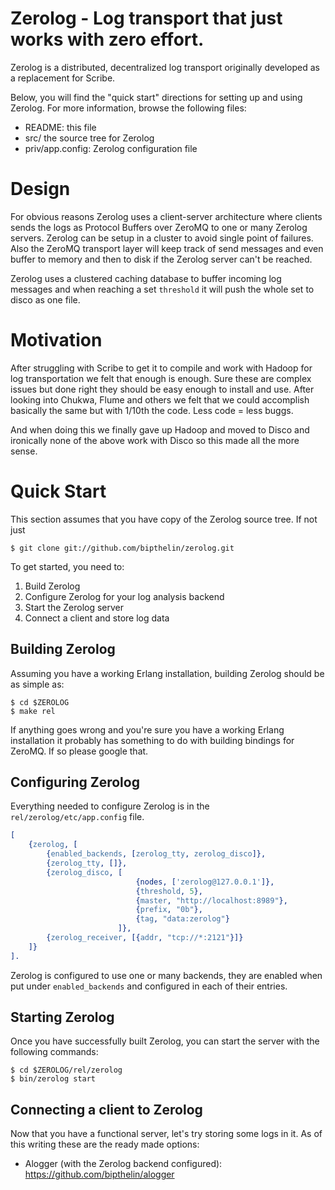 * Zerolog - Log transport that just works with zero effort.
  Zerolog is a distributed, decentralized log transport originally
  developed as a replacement for Scribe.
  
  Below, you will find the "quick start" directions for setting up and
  using Zerolog.  For more information, browse the following files:
 
    - README:  this file
    - src/    the source tree for Zerolog
    - priv/app.config: Zerolog configuration file

* Design

  For obvious reasons Zerolog uses a client-server architecture where clients
  sends the logs as Protocol Buffers over ZeroMQ to one or many Zerolog servers.
  Zerolog can be setup in a cluster to avoid single point of failures. Also the
  ZeroMQ transport layer will keep track of send messages and even buffer to
  memory and then to disk if the Zerolog server can't be reached.

  Zerolog uses a clustered caching database to buffer incoming log messages and
  when reaching a set =threshold= it will push the whole set to disco as one file.

* Motivation

  After struggling with Scribe to get it to compile and work with Hadoop
  for log transportation we felt that enough is enough. Sure these are
  complex issues but done right they should be easy enough to install and
  use. After looking into Chukwa, Flume and others we felt that we could
  accomplish basically the same but with 1/10th the code.
  Less code = less buggs.
  
  And when doing this we finally gave up Hadoop and moved to Disco and
  ironically none of the above work with Disco so this made all the more sense.

* Quick Start

  This section assumes that you have copy of the Zerolog source tree. If not
  just

#+BEGIN_EXAMPLE
   $ git clone git://github.com/bipthelin/zerolog.git
#+END_EXAMPLE

To get started, you need to:
  1. Build Zerolog
  2. Configure Zerolog for your log analysis backend
  3. Start the Zerolog server
  4. Connect a client and store log data

** Building Zerolog

   Assuming you have a working Erlang installation,
   building Zerolog should be as simple as:

#+BEGIN_EXAMPLE
   $ cd $ZEROLOG
   $ make rel
#+END_EXAMPLE

  If anything goes wrong and you're sure you have a working Erlang installation
  it probably has something to do with building bindings for ZeroMQ. If so please
  google that.

** Configuring Zerolog

  Everything needed to configure Zerolog is in the =rel/zerolog/etc/app.config= file.

#+BEGIN_SRC erlang
[
    {zerolog, [
	    {enabled_backends, [zerolog_tty, zerolog_disco]},
		{zerolog_tty, []},
	    {zerolog_disco, [
	    					{nodes, ['zerolog@127.0.0.1']},
		    				{threshold, 5},
		    				{master, "http://localhost:8989"},
		    				{prefix, "0b"},
		    				{tag, "data:zerolog"}
	    				]},
	    {zerolog_receiver, [{addr, "tcp://*:2121"}]}
	]}
].
#+END_SRC

  Zerolog is configured to use one or many backends, they are enabled when put
  under =enabled_backends= and configured in each of their entries.

** Starting Zerolog

   Once you have successfully built Zerolog, you can start the server with the
   following commands:

#+BEGIN_EXAMPLE
   $ cd $ZEROLOG/rel/zerolog
   $ bin/zerolog start
#+END_EXAMPLE

** Connecting a client to Zerolog

   Now that you have a functional server, let's try storing some logs in
   it. As of this writing these are the ready made options:
   - Alogger (with the Zerolog backend configured): [[https://github.com/bipthelin/alogger]]
